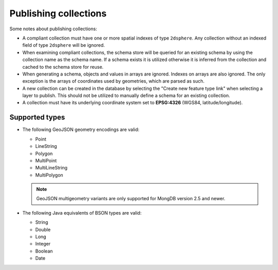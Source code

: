 .. _dataadmin.mongodb.collections:

Publishing collections
======================

Some notes about publishing collections:

* A compliant collection must have one or more spatial indexes of type ``2dsphere``. Any collection without an indexed field of type ``2dsphere`` will be ignored.

* When examining compliant collections, the schema store will be queried for an existing schema by using the collection name as the schema name. If a schema exists it is utilized otherwise it is inferred from the collection and cached to the schema store for reuse.

* When generating a schema, objects and values in arrays are ignored. Indexes on arrays are also ignored. The only exception is the arrays of coordinates used by geometries, which are parsed as such. 

* A new collection can be created in the database by selecting the "Create new feature type link" when selecting a layer to publish. This should not be utilized to manually define a schema for an existing collection.

* A collection must have its underlying coordinate system set to **EPSG:4326** (WGS84, latitude/longitude).

Supported types
---------------

* The following GeoJSON geometry encodings are valid:

  * Point
  * LineString
  * Polygon
  * MultiPoint
  * MultiLineString
  * MultiPolygon

  .. note:: GeoJSON multigeometry variants are only supported for MongDB version 2.5 and newer.

* The following Java equivalents of BSON types are valid:

  * String
  * Double
  * Long
  * Integer
  * Boolean
  * Date

.. todo:: Took out section on inferred mapping, pending verification on whether it's germane.
